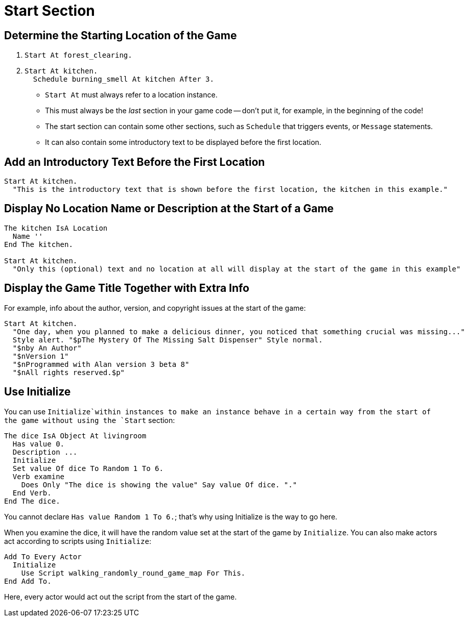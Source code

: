 // *****************************************************************************
// *                                                                           *
// *                          24. Start Section                                *
// *                                                                           *
// *****************************************************************************

= Start Section

== Determine the Starting Location of the Game

. {empty}
+
[source,alan]
--------------------------------------------------------------------------------
Start At forest_clearing.
--------------------------------------------------------------------------------
. {empty}
+
[source,alan]
--------------------------------------------------------------------------------
Start At kitchen.
  Schedule burning_smell At kitchen After 3.
--------------------------------------------------------------------------------

* `Start At` must always refer to a location instance.
* This must always be the _last_ section in your game code -- don't put it, for example, in the beginning of the code!
* The start section can contain some other sections, such as `Schedule` that triggers events, or `Message` statements.
* It can also contain some introductory text to be displayed before the first location.



== Add an Introductory Text Before the First Location

[source,alan]
--------------------------------------------------------------------------------
Start At kitchen.
  "This is the introductory text that is shown before the first location, the kitchen in this example."
--------------------------------------------------------------------------------



== Display No Location Name or Description at the Start of a Game

[source,alan]
--------------------------------------------------------------------------------
The kitchen IsA Location
  Name ''
End The kitchen.

Start At kitchen.
  "Only this (optional) text and no location at all will display at the start of the game in this example"
--------------------------------------------------------------------------------



== Display the Game Title Together with Extra Info

For example, info about the author, version, and copyright issues at the start of the game:

[source,alan]
--------------------------------------------------------------------------------
Start At kitchen.
  "One day, when you planned to make a delicious dinner, you noticed that something crucial was missing..."
  Style alert. "$pThe Mystery Of The Missing Salt Dispenser" Style normal.
  "$nby An Author"
  "$nVersion 1"
  "$nProgrammed with Alan version 3 beta 8"
  "$nAll rights reserved.$p"
--------------------------------------------------------------------------------



== Use Initialize

You can use `Initialize`within instances to make an instance behave in a certain way from the start of the game without using the `Start` section:

[source,alan]
--------------------------------------------------------------------------------
The dice IsA Object At livingroom
  Has value 0.
  Description ...
  Initialize
  Set value Of dice To Random 1 To 6.
  Verb examine
    Does Only "The dice is showing the value" Say value Of dice. "."
  End Verb.
End The dice.
--------------------------------------------------------------------------------

You cannot declare `Has value Random 1 To 6.`; that's why using Initialize is the way to go here.

When you examine the dice, it will have the random value set at the start of the game by `Initialize`. You can also make actors act according to scripts using `Initialize`:

[source,alan]
--------------------------------------------------------------------------------
Add To Every Actor
  Initialize
    Use Script walking_randomly_round_game_map For This.
End Add To.
--------------------------------------------------------------------------------

Here, every actor would act out the script from the start of the game.
